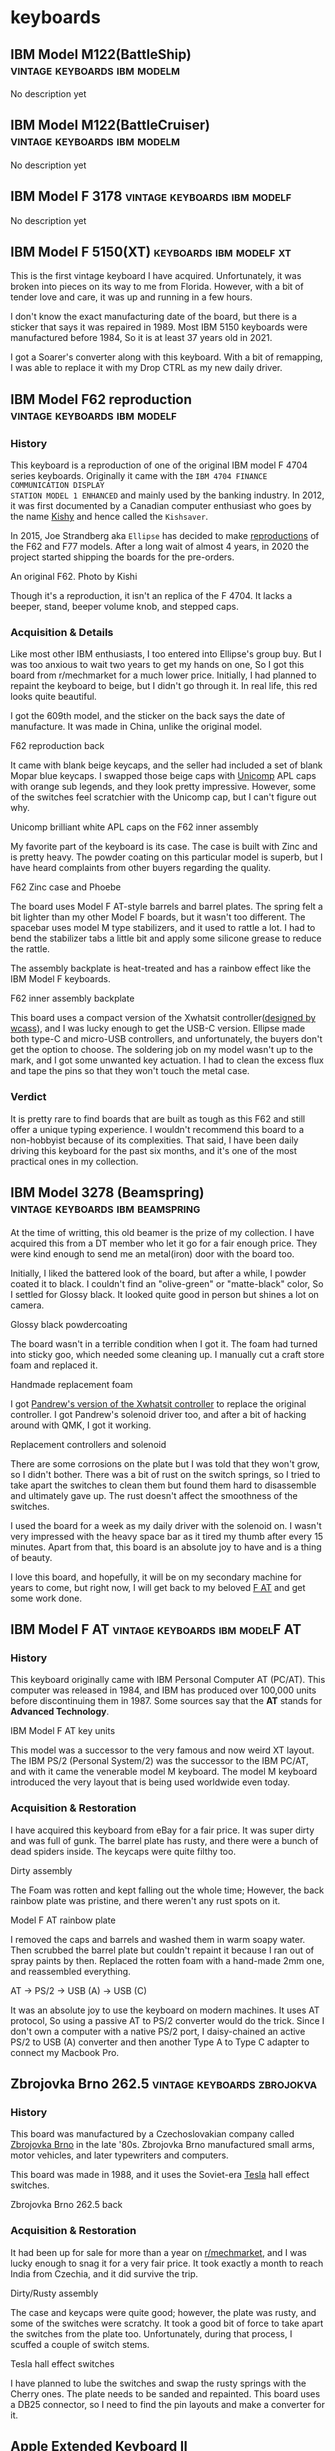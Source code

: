 #+hugo_base_dir: ../
#+hugo_section: keyboards


* keyboards
:PROPERTIES:
:CUSTOM_ID: keyboards
:END:
** IBM Model M122(BattleShip) :vintage:keyboards:ibm:modelm:
   :PROPERTIES:
   :EXPORT_FILE_NAME: ibm_model_m_122_battleship
   :EXPORT_DATE: 2021-08-16
   :EXPORT_HUGO_CUSTOM_FRONT_MATTER: :image /images/keyboards/ibm_model_m_122_battleship.jpg
   :EXPORT_HUGO_DRAFT: false
   :CUSTOM_ID: ibm-model-m122-battleship
   :END:

No description yet

** IBM Model M122(BattleCruiser) :vintage:keyboards:ibm:modelm:
   :PROPERTIES:
   :EXPORT_FILE_NAME: ibm_model_m_122_battlecruiser
   :EXPORT_DATE: 2021-08-17
   :EXPORT_HUGO_CUSTOM_FRONT_MATTER: :image /images/keyboards/ibm_model_m_122_battlecruiser.jpg
   :EXPORT_HUGO_DRAFT: true
   :CUSTOM_ID: ibm-model-m122-battlecruiser
   :END:

No description yet

** IBM Model F 3178 :vintage:keyboards:ibm:modelf:
   :PROPERTIES:
   :EXPORT_FILE_NAME: ibm_model_f_3178
   :EXPORT_DATE: 2021-11-20
   :EXPORT_HUGO_CUSTOM_FRONT_MATTER: :image /images/keyboards/ibm_model_f_3178.jpg
   :EXPORT_HUGO_DRAFT: false
   :CUSTOM_ID: ibm-model-f-3178
   :END:

No description yet

** IBM Model F 5150(XT) :keyboards:ibm:modelf:xt:
   :PROPERTIES:
   :EXPORT_FILE_NAME: ibm_model_f_5150_xt
   :EXPORT_DATE: 2021-11-22
   :EXPORT_HUGO_CUSTOM_FRONT_MATTER: :image /images/keyboards/ibm_model_f_xt.jpg
   :EXPORT_HUGO_DRAFT: false
   :CUSTOM_ID: ibm-model-f-5150-xt
   :END:

This is the first vintage keyboard I have acquired. Unfortunately, it was broken
into pieces on its way to me from Florida. However, with a bit of tender love and
care, it was up and running in a few hours.

I don't know the exact manufacturing date of the board, but there is a sticker
that says it was repaired in 1989. Most IBM 5150 keyboards were manufactured
before 1984, So it is at least 37 years old in 2021.

I got a Soarer's converter along with this keyboard. With a bit of remapping, I
was able to replace it with my Drop CTRL as my new daily driver.

** IBM Model F62 reproduction :vintage:keyboards:ibm:modelf:
   :PROPERTIES:
   :EXPORT_FILE_NAME: ibm_f62_reproduction
   :EXPORT_DATE: 2021-11-21
   :EXPORT_HUGO_CUSTOM_FRONT_MATTER: :image /images/keyboards/f62_reproduction.jpg
   :EXPORT_HUGO_DRAFT: false
   :CUSTOM_ID: ibm-model-f62-reproduction
   :END:

*** History
:PROPERTIES:
:CUSTOM_ID: history
:END:

This keyboard is a reproduction of one of the original IBM model F 4704 series
keyboards. Originally it came with the =IBM 4704 FINANCE COMMUNICATION DISPLAY
STATION MODEL 1 ENHANCED= and mainly used by the banking industry. In 2012, it
was first documented by a Canadian computer enthusiast who goes by the name
[[http://kishy.ca/][Kishy]] and hence called the =Kishsaver=.


In 2015, Joe Strandberg aka =Ellipse= has decided to make [[https://deskthority.net/viewtopic.php?t=11046][reproductions]] of the F62
and F77 models. After a long wait of almost 4 years, in 2020 the project started
shipping the boards for the pre-orders.

#+BEGIN_EXPORT HTML
  <div class="post-image">
    <img src="https://web.archive.org/web/20160404205603im_/http://kishy.ca/wp-content/uploads/2013/02/6019284_0005_unwrapped-plug.jpg" loading="lazy"/>
    <span class="img-description"> An original F62. Photo by Kishi </span>
  </div>
#+END_EXPORT

Though it's a reproduction, it isn't an replica of the F 4704. It lacks a beeper,
stand, beeper volume knob, and stepped caps.

*** Acquisition & Details
:PROPERTIES:
:CUSTOM_ID: acquisition-details
:END:

Like most other IBM enthusiasts, I too entered into Ellipse's group buy. But I
was too anxious to wait two years to get my hands on one, So I got this board
from r/mechmarket for a much lower price. Initially, I had planned to repaint
the keyboard to beige, but I didn't go through it. In real life, this red looks
quite beautiful.

I got the 609th model, and the sticker on the back says the date of manufacture.
It was made in China, unlike the original model.

#+BEGIN_EXPORT HTML
  <div class="post-image">
    <img src="/images/keyboards/f62_back.jpg" loading="lazy"/>
    <span class="img-description"> F62 reproduction back </span>
  </div>
#+END_EXPORT

It came with blank beige keycaps, and the seller had included a set of blank
Mopar blue keycaps. I swapped those beige caps with [[https://www.pckeyboard.com/][Unicomp]] APL caps with orange
sub legends, and they look pretty impressive. However, some of the switches feel
scratchier with the Unicomp cap, but I can't figure out why.

#+BEGIN_EXPORT HTML
  <div class="post-image">
    <img src="/images/keyboards/f62_assembly.jpg" loading="lazy"/>
    <span class="img-description"> Unicomp brilliant white APL caps on the F62 inner assembly </span>
  </div>
#+END_EXPORT

My favorite part of the keyboard is its case. The case is built with Zinc and is
pretty heavy. The powder coating on this particular model is superb, but I have
heard complaints from other buyers regarding the quality.

#+BEGIN_EXPORT HTML
  <div class="post-image">
    <img src="/images/keyboards/f62_zinc_case.jpg" loading="lazy"/>
    <span class="img-description"> F62 Zinc case and Phoebe </span>
  </div>
#+END_EXPORT

The board uses Model F AT-style barrels and barrel plates. The spring felt a bit
lighter than my other Model F boards, but it wasn't too different. The spacebar
uses model M type stabilizers, and it used to rattle a lot. I had to bend the
stabilizer tabs a little bit and apply some silicone grease to reduce the rattle.

The assembly backplate is heat-treated and has a rainbow effect like the IBM
Model F keyboards.

#+BEGIN_EXPORT HTML
  <div class="post-image">
    <img src="/images/keyboards/f62_back_assembly.jpg" loading="lazy"/>
    <span class="img-description"> F62 inner assembly backplate </span>
  </div>
#+END_EXPORT

This board uses a compact version of the Xwhatsit controller([[https://deskthority.net/viewtopic.php?f=7&t=13479][designed by wcass]]),
and I was lucky enough to get the USB-C version. Ellipse made both type-C and
micro-USB controllers, and unfortunately, the buyers don't get the option to
choose. The soldering job on my model wasn't up to the mark, and I got some
unwanted key actuation. I had to clean the excess flux and tape the pins so that
they won't touch the metal case.

*** Verdict
:PROPERTIES:
:CUSTOM_ID: verdict
:END:

It is pretty rare to find boards that are built as tough as this F62 and still
offer a unique typing experience. I wouldn't recommend this board to a
non-hobbyist because of its complexities. That said, I have been daily driving
this keyboard for the past six months, and it's one of the most practical ones
in my collection.

** IBM Model 3278 (Beamspring) :vintage:keyboards:ibm:beamspring:
   :PROPERTIES:
   :EXPORT_FILE_NAME: ibm_3278
   :EXPORT_DATE: 2021-11-23
   :EXPORT_HUGO_CUSTOM_FRONT_MATTER: :image /images/keyboards/ibm_3278_unrestored.jpg
   :EXPORT_HUGO_DRAFT: false
   :CUSTOM_ID: ibm-model-3278-beamspring
   :END:


At the time of writting, this old beamer is the prize of my collection. I have
acquired this from a DT member who let it go for a fair enough price. They were
kind enough to send me an metal(iron) door with the board too.

Initially, I liked the battered look of the board, but after a while, I powder
coated it to black. I couldn't find an "olive-green" or "matte-black" color,
So I settled for Glossy black. It looked quite good in person but shines a lot
on camera.

#+BEGIN_EXPORT HTML
  <div class="post-image">
    <img src="/images/keyboards/ibm_3278_powdercoated.jpg" />
    <span class="img-description"> Glossy black powdercoating </span>
  </div>
#+END_EXPORT

The board wasn't in a terrible condition when I got it. The foam had turned
into sticky goo, which needed some cleaning up. I manually cut a craft store
foam and replaced it.

#+BEGIN_EXPORT HTML
  <div class="post-image">
    <img src="/images/keyboards/ibm_3278_foam.jpg" />
    <span class="img-description"> Handmade replacement foam </span>
  </div>
#+END_EXPORT

I got [[https://github.com/purdeaandrei/CompactBeamSpring][Pandrew's version of the Xwhatsit controller]] to replace the original
controller. I got Pandrew's solenoid driver too, and after a bit of hacking
around with QMK, I got it working.

#+BEGIN_EXPORT HTML
  <div class="post-image">
    <img src="/images/keyboards/ibm_3278_no_case.jpg" />
    <span class="img-description"> Replacement controllers and solenoid </span>
  </div>
#+END_EXPORT

There are some corrosions on the plate but I was told that they won't grow, so
I didn't bother. There was a bit of rust on the switch springs, so I tried to
take apart the switches to clean them but found them hard to disassemble and
ultimately gave up. The rust doesn't affect the smoothness of the switches.

I used the board for a week as my daily driver with the solenoid on. I wasn't
very impressed with the heavy space bar as it tired my thumb after every 15
minutes. Apart from that, this board is an absolute joy to have and is
a thing of beauty.

I love this board, and hopefully, it will be on my secondary machine for years
to come, but right now, I will get back to my beloved [[/keyboards/ibm_model_f_at/][F AT]] and get some work
done.

** IBM Model F AT :vintage:keyboards:ibm:modelF:AT:
   :PROPERTIES:
   :EXPORT_FILE_NAME: ibm_model_f_at
   :EXPORT_DATE: 2021-12-11
   :EXPORT_HUGO_CUSTOM_FRONT_MATTER: :image /images/keyboards/ibm_model_f_at.jpg
   :EXPORT_HUGO_DRAFT: false
   :CUSTOM_ID: ibm-model-f-at
   :END:

*** History
:PROPERTIES:
:CUSTOM_ID: history
:END:
This keyboard originally came with IBM Personal Computer AT (PC/AT). This
computer was released in 1984, and IBM has produced over 100,000 units before
discontinuing them in 1987. Some sources say that the *AT* stands for *Advanced Technology*.

#+BEGIN_EXPORT HTML
  <div class="post-image">
    <img src="/images/keyboards/ibm_model_f_at_units.png" loading="lazy"/>
    <span class="img-description"> IBM Model F AT key units </span>
  </div>
#+END_EXPORT

This model was a successor to the very famous and now weird XT layout. The IBM PS/2 (Personal System/2) was the successor to the IBM PC/AT, and with it came the venerable model M keyboard. The model M keyboard introduced the very layout that is being used worldwide even today.

*** Acquisition & Restoration
:PROPERTIES:
:CUSTOM_ID: acquisition-restoration
:END:

I have acquired this keyboard from eBay for a fair price. It was super dirty and was full of gunk. The barrel plate has rusty, and there were a bunch of dead spiders inside. The keycaps were quite filthy too.

#+BEGIN_EXPORT HTML
  <div class="post-image">
    <img src="/images/keyboards/ibm_model_f_at_assembly_front.jpg" loading="lazy"/>
    <span class="img-description"> Dirty assembly </span>
  </div>
#+END_EXPORT

The Foam was rotten and kept falling out the whole time; However, the back rainbow plate was pristine, and there weren't any rust spots on it.

#+BEGIN_EXPORT HTML
  <div class="post-image">
    <img src="/images/keyboards/ibm_model_f_at_assembly_back.jpg" loading="lazy"/>
    <span class="img-description"> Model F AT rainbow plate </span>
  </div>
#+END_EXPORT

I removed the caps and barrels and washed them in warm soapy water. Then scrubbed the barrel plate but couldn't repaint it because I ran out of spray paints by then. Replaced the rotten foam with a hand-made 2mm one, and reassembled everything.


#+BEGIN_EXPORT HTML
  <div class="post-image">
    <img src="/images/keyboards/ibm_model_f_at_connector_chain.jpg" loading="lazy"/>
    <span class="img-description"> AT -> PS/2 -> USB (A) -> USB (C) </span>
  </div>
#+END_EXPORT

It was an absolute joy to use the keyboard on modern machines. It uses AT protocol, So using a passive AT to PS/2 converter would do the trick. Since I don't own a computer with a native PS/2 port, I daisy-chained an active PS/2 to USB (A) converter and then another Type A to Type C adapter to connect my Macbook Pro.

** Zbrojovka Brno 262.5 :vintage:keyboards:zbrojokva:
   :PROPERTIES:
   :EXPORT_FILE_NAME: zbrojovka_brno_262_5
   :EXPORT_DATE: 2022-02-17
   :EXPORT_HUGO_CUSTOM_FRONT_MATTER: :image /images/keyboards/zbrojovka_brno_262_5_front.jpg
   :EXPORT_HUGO_DRAFT: false
   :CUSTOM_ID: zbrojovka-brno-262-5
   :END:

*** History
:PROPERTIES:
:CUSTOM_ID: history
:END:


This board was manufactured by a Czechoslovakian company called [[http://www.zbrojovka-brno.cz/][Zbrojovka Brno]]
in the late '80s. Zbrojovka Brno manufactured small arms, motor vehicles, and
later typewriters and computers.

This board was made in 1988, and it uses the Soviet-era [[https://www.tesla.cz/en/][Tesla]] hall effect
switches.

#+BEGIN_EXPORT HTML
  <div class="post-image">
    <img src="/images/keyboards/zbrojovka_brno_262_5_back.jpg" loading="lazy"/>
    <span class="img-description"> Zbrojovka Brno 262.5 back </span>
  </div>
#+END_EXPORT

*** Acquisition & Restoration
:PROPERTIES:
:CUSTOM_ID: acquisition-restoration
:END:

It had been up for sale for more than a year on [[https://www.reddit.com/r/mechmarket/][r/mechmarket]], and I was lucky
enough to snag it for a very fair price.  It took exactly a month to reach
India from Czechia, and it did survive the trip.

#+BEGIN_EXPORT HTML
  <div class="post-image">
    <img src="/images/keyboards/zbrojovka_brno_262_5_no_case.jpg" loading="lazy"/>
    <span class="img-description"> Dirty/Rusty assembly </span>
  </div>
#+END_EXPORT

The case and keycaps were quite good; however, the plate was rusty, and some of
the switches were scratchy.  It took a good bit of force to take apart the
switches from the plate too. Unfortunately, during that process, I scuffed a
couple of switch stems.

#+BEGIN_EXPORT HTML
  <div class="post-image">
    <img src="/images/keyboards/zbrojovka_brno_262_5_switches1.jpg" loading="lazy"/>
    <span class="img-description"> Tesla hall effect switches </span>
  </div>
#+END_EXPORT

I have planned to lube the switches and swap the rusty springs with the Cherry
ones. The plate needs to be sanded and repainted. This board uses a DB25
connector, so I need to find the pin layouts and make a converter for it.

** Apple Extended Keyboard II :vintage:keyboards:apple:alps:
   :PROPERTIES:
   :EXPORT_FILE_NAME: apple_extended_keyboard_ii
   :EXPORT_DATE: 2022-03-15
   :EXPORT_HUGO_CUSTOM_FRONT_MATTER: :image /images/keyboards/apple_m3501/apple_m3501.jpg
   :EXPORT_HUGO_DRAFT: false
   :CUSTOM_ID: apple-extended-keyboard-ii
   :END:

*** History
:PROPERTIES:
:CUSTOM_ID: history
:END:

Apple manufactured this board in the late '80s and early 90s. This board was the
successor of the venerable Apple Extended Keyboard. These boards were included
with Apple professional desktops starting with the [[https://en.wikipedia.org/wiki/Macintosh_IIsi][Macintosh IIsi]].

These boards use either Alps or Mitsumi switches. The Mitsumi switches were only
used on boards made in Japan. M3501s are said to be the last
"Mechanical Keyboards" that apple has ever made.

#+BEGIN_EXPORT HTML
  <div class="post-image">
    <img src="/images/keyboards/apple_m3501/apple_m3501_back.jpg" loading="lazy"/>
    <span class="img-description"> Apple Extended Keyboard II back </span>
  </div>
#+END_EXPORT

*** Build and features
:PROPERTIES:
:CUSTOM_ID: build-and-features
:END:

I got this German layout M3501 from the Deskthority sale listing for a fair price.

It has thick PBT dye-sublimated keycaps with =Univers 57 Oblique= font, and It uses
the Alps dampened cream switches. However, the spacebar is made of ABS and hence
it's yellowed.

The case is also made of ABS, and it had been significantly yellowed when I
acquired it. The case design is wavy, and I found it quite ergonomic without the
feet extended.

#+BEGIN_EXPORT HTML
  <div class="post-image">
    <img src="/images/keyboards/apple_m3501/apple_m3501_side_profile.jpg" loading="lazy"/>
    <span class="img-description"> Apple m3501 side profile with feet extended </span>
  </div>
#+END_EXPORT

It features an Apple rainbow logo, and unlike the =AEK I=, the logo is at the top.

#+BEGIN_EXPORT HTML
  <div class="post-image">
    <img src="/images/keyboards/apple_m3501/apple_m3501_logo.jpg" loading="lazy"/>
    <span class="img-description"> Apple rainbow logo </span>
  </div>
#+END_EXPORT

The =Caps Lock= uses an Alps latching switch, which physically locks down when
activated.

The Apple M3501 features an innovative yet weird feet design. The feet consist
of a plastic plate instead of two separate ones. There is a scrollbar on the back
to extend and retract the feet.

#+BEGIN_EXPORT HTML
  <div class="post-image">
    <img src="/images/keyboards/apple_m3501/apple_m3501_feet.jpg" loading="lazy"/>
    <span class="img-description"> Apple M3501 Feet </span>
  </div>
#+END_EXPORT

This particular board has [[https://deskthority.net/wiki/Alps_SKCM_Cream_Damped][Alps SKCM Cream Dampened]] switches, which are the most
common switches found on AEK IIs. The switches are stacked vertically on the
function row, which is kind of unique to the AEK series boards.

#+BEGIN_EXPORT HTML
  <div class="post-image">
    <img src="/images/keyboards/apple_m3501/apple_m3501_no_case.jpg" loading="lazy"/>
    <span class="img-description"> Apple M3501 internals </span>
  </div>
#+END_EXPORT

*** Restoration
:PROPERTIES:
:CUSTOM_ID: restoration
:END:

To be honest, It didn't require a lot of restoring,  I have only =retrobrighted=
the case with =H2O2= and got rid of the excess yellowing. That said, I have plans
to =wax-boil= the switches and clean the keycaps too. This keyboard didn't come
with a cable either, I need to procure one.

** Monterey K104 :vintage:keyboards:monterey:alps:
   :PROPERTIES:
   :EXPORT_FILE_NAME: monterey_k104_alps_skcm
   :EXPORT_DATE: 2022-03-17
   :EXPORT_HUGO_CUSTOM_FRONT_MATTER: :image /images/keyboards/monterey_k104/monterey_k104.jpg
   :EXPORT_HUGO_DRAFT: false
   :CUSTOM_ID: monterey-k104
   :END:

*** History
:PROPERTIES:
:CUSTOM_ID: history
:END:

This keyboard was manufactured by [[http://www.monterey.com.tw/][Monterey]] in the '90s. This model came with
varieties of switches, including the Alps SKCM white and blue, SMK alps mounts,
and "alps.tw Type OA2". This particular board has Alps SKCM whites. This board
is a =Plantron= branded keyboard, and the sticker on the back says that Plantron
manufactured it. I couldn't find more details about this particular company. As
per another back sticker, this board was manufactured in April 1992.


#+BEGIN_EXPORT HTML
  <div class="post-image">
    <img src="/images/keyboards/monterey_k104/monterey_k104_back.jpg" loading="lazy"/>
    <span class="img-description"> Monterey K104 back </span>
  </div>
#+END_EXPORT

*** Build and Features
:PROPERTIES:
:CUSTOM_ID: build-and-features
:END:

The case is made of ABS, and the keycaps are lasered(likely) thin ABS caps.

#+BEGIN_EXPORT HTML
  <div class="post-image">
    <img src="/images/keyboards/monterey_k104/monterey_k104_no_case.jpg" loading="lazy"/>
    <span class="img-description"> Monterey K104 without case </span>
  </div>
#+END_EXPORT

There is a grill on the top case, and it's a distinguishable feature for Monterey
K104 series keyboards. On the back, 8 screws keep the chassis together, and it's
very straightforward to open it up. There is also a button to switch between AT,
XT, and ST protocols.

#+BEGIN_EXPORT HTML
  <div class="post-image">
    <img src="/images/keyboards/monterey_k104/monterey_k104_switch_protocol.jpg" loading="lazy"/>
    <span class="img-description"> Monterey K104 AT/XT/ST protocol switch </span>
  </div>
#+END_EXPORT

*** Restoration
:PROPERTIES:
:CUSTOM_ID: restoration
:END:

The case was quite yellowed when I got it. I washed the top case with soapy
water and then retrobrighted the case with H2O2. Surprisingly the keycaps aren't
yellowed as much. I have plans to waxboil the alps switches, but for now, they
seem fine.

** Televideo 990/995 DEC keyboard :vintage:keyboards:nmb:space_invader:
   :PROPERTIES:
   :EXPORT_FILE_NAME: televideo_99x_dec
   :EXPORT_DATE: 2022-03-18
   :EXPORT_HUGO_CUSTOM_FRONT_MATTER: :cover /images/keyboards/televideo_99x_dec/televideo_dec_thumbnail.jpg :image /images/keyboards/televideo_99x_dec/televideo_dec_thumbnail.jpg
   :EXPORT_HUGO_DRAFT: false
   :CUSTOM_ID: televideo-990-995-dec-keyboard
   :END:

*** History
:PROPERTIES:
:CUSTOM_ID: history
:END:

This keyboard was manufactured by [[https://www.nmbtc.com/][NMB]] in the early '90s for Televideo terminals.
This particular board was made for the Televideo 99X series of terminals. This
layout is known as DEC layout, named after [[https://deskthority.net/wiki/Digital_Equipment_Corporation][Digital Equipment Corporation]] and
uses a different protocol to communicate with the Terminals.

*** Acquisition
:PROPERTIES:
:CUSTOM_ID: acquisition
:END:

I was lucky enough to get into the [[https://deskthority.net/viewtopic.php?f=2&t=25763][largest vintage computer keyboard]] group-buy
in history. [[https://deskthority.net/memberlist.php?mode=viewprofile&u=21126][Inoznez]], used his parent's farm to store the boards and slowly
shipped them out all over the world.

Initially, I wasn't aware of this, but I got an entry when another buyer had to
drop out of the deal for some reason. I got 10 boards for myself and helped proxy
some more for the local keyboard enthusiasts.

#+BEGIN_EXPORT HTML
  <div class="post-image">
    <img src="/images/keyboards/televideo_99x_dec/nmb_keyboards.jpg" loading="lazy"/>
    <span class="img-description"> My NMB keyboard haul </span>
  </div>
#+END_EXPORT

There were many layouts, such as German, Swedish, Spanish, etc and I got one
from each. This board is the one with a Swedish layout.

#+BEGIN_EXPORT HTML
  <div class="post-image">
    <img src="/images/keyboards/televideo_99x_dec/televideo_99x_dec_with_box.jpg" loading="lazy"/>
    <span class="img-description">  </span>
  </div>
#+END_EXPORT

These boards are NOS(New Old Stock) which means they have never been used and
are from old production. I haven't removed the plastic cover from the coiled
cable yet. :)

#+BEGIN_EXPORT HTML
  <div class="post-image">
    <img src="/images/keyboards/televideo_99x_dec/televideo_99x_dec_plastic_cover.jpg" loading="lazy"/>
    <span class="img-description"> Televideo 99X DEC with plastic cover </span>
  </div>
#+END_EXPORT

*** Build and Features
:PROPERTIES:
:CUSTOM_ID: build-and-features
:END:

The case is made of ABS and will yellow over time; However, these boards are NOS,
and these haven't been yellowed yet.

#+BEGIN_EXPORT HTML
  <div class="post-image">
    <img src="/images/keyboards/televideo_99x_dec/televideo_99x_dec.jpg" loading="lazy"/>
    <span class="img-description"> Televideo 99X DEC keyboard </span>
  </div>
#+END_EXPORT

It uses 5th generation NMB Hi-Tek switches, colloquially known as space invader
switches 👾 . This board has two-eyed linear ones, and they feel pretty smooth
and have a thockier sound. Even though I usually don't like linear switches, It
is an absolute joy typing on them.

#+BEGIN_EXPORT HTML
  <div class="post-image">
    <img src="/images/keyboards/televideo_99x_dec/televideo_99x_dec_no_case.jpg" loading="lazy"/>
    <span class="img-description"> Televideo 99X DEC switches and keycaps </span>
  </div>
#+END_EXPORT

The keycaps are thick PBT keycaps with dye-sublimated legends. The keycaps have
their respective rows written on the internals.

#+BEGIN_EXPORT HTML
  <div class="post-image">
    <img src="/images/keyboards/televideo_99x_dec/televideo_99x_dec_keycaps.jpg" loading="lazy"/>
    <span class="img-description"> Televideo 99X DEC PBT keycaps </span>
  </div>
#+END_EXPORT

It has two screws and "8" clips on the back that keep the board together. I was
too afraid to break a clip, so I didn't open it. There wasn't any Televideo or
NMB branding anywhere on the case.

#+BEGIN_EXPORT HTML
  <div class="post-image">
    <img src="/images/keyboards/televideo_99x_dec/televideo_99x_dec_back.jpg" loading="lazy"/>
    <span class="img-description"> Televideo 99X DEC back (unbranded) </span>
  </div>
#+END_EXPORT

*** Restoration
:PROPERTIES:
:CUSTOM_ID: restoration
:END:

Since this is a NOS board, it didn't require any restoration. However, I need
make a converter for it. Thanks to the genious of [[https://github.com/purdeaandrei][Purdea Andrei]] , TMK now
[[https://github.com/tmk/tmk_keyboard/pull/711][supports]] the Televideo 990/995 space invader boards.

** Zbrojovka Brno 262.4 :vintage:keyboards:zbrojokva:
   :PROPERTIES:
   :EXPORT_FILE_NAME: zbrojovka_brno_262_4
   :EXPORT_DATE: 2022-03-28
   :EXPORT_HUGO_CUSTOM_FRONT_MATTER: :image /images/keyboards/zbrojovka_brno_262_4/zbrojovka_brno_262_4.jpg
   :EXPORT_HUGO_DRAFT: false
   :CUSTOM_ID: zbrojovka-brno-262-4
   :END:

This board was manufactured by a Czechoslovakian company called [[http://www.zbrojovka-brno.cz/][Zbrojovka Brno]]
in the late '80s. Zbrojovka Brno manufactured small arms, motor vehicles, and
later typewriters and computers.

I have documented another [[/keyboards/zbrojovka_brno_262_5/][Zbrojokva board,]] and it's very similar to that one.

#+BEGIN_EXPORT HTML
  <div class="post-image">
    <img src="/images/keyboards/zbrojovka_brno_262_4/zbrojovka_brno_262_4_back.jpg" loading="lazy"/>
    <span class="img-description"> Zbrojovka Brno 262.4 back </span>
  </div>
#+END_EXPORT

*** Acquisition
:PROPERTIES:
:CUSTOM_ID: acquisition
:END:

My good friend [[https://www.youtube.com/user/krikun998][krikun98]], helped me buy and ship a few Soviet-era boards along
with this one. This board is in NOS condition, So I didn't open it up to take
some pictures.

#+BEGIN_EXPORT HTML
  <div class="post-image">
    <img src="/images/keyboards/zbrojovka_brno_262_4/zbrojovka_brno_262_4_nos.jpg" loading="lazy"/>
    <span class="img-description"> NOS Zbrojokva Brno 262.4 </span>
  </div>
#+END_EXPORT

The switches and keycaps are in excellent condition. The board even came with
styrofoam, and I believe it is the original one. It doesn't need any
restoration; however, I need to make a converter for modern systems.

** NMB RT-8700 series keyboard :vintage:keyboards:nmb:space_invader:
   :PROPERTIES:
   :EXPORT_FILE_NAME: nmb_8700_series
   :EXPORT_DATE: 2022-03-28
   :EXPORT_HUGO_CUSTOM_FRONT_MATTER: :cover /images/keyboards/nmb_8700/nmb_8756cdn.jpg :image /images/keyboards/nmb_8700/nmb_8756cdn_cover.jpg
   :EXPORT_HUGO_DRAFT: false
   :CUSTOM_ID: nmb-rt-8700-series-keyboard
   :END:
*** History
:PROPERTIES:
:CUSTOM_ID: history
:END:

RT-8700 is a series of full-sized keyboards manufactured by NMB in the mid-’90s.
They came with the fifth generation Hi-Tek series 725 switches, which is the
last generation of its type.

Unlike the 4th generation boards, these have a smaller footprint and thinner
bezels. Here is the original Ad for these boards.

#+BEGIN_EXPORT HTML
  <div class="post-image">
    <img src="/images/keyboards/nmb_8700/nmb_rt_8700_ad_01.png" loading="lazy"/>
  </div>
#+END_EXPORT
#+BEGIN_EXPORT HTML
  <div class="post-image">
    <img src="/images/keyboards/nmb_8700/nmb_rt_8700_ad_02.png" loading="lazy"/>
    <span class="img-description"> NMB RT-8700 series keyboard Ad
    <a target="_blank" href="https://sites.google.com/view/vintkeys-wiki/NMB/Fifth_Generation">source VintKeys</a>
    </span>
  </div>
#+END_EXPORT

NMB used to market them as the “Right Touch” keyboard, and these were the
alternatives of the venerable IBM Model M and Northgate Omnikey 101s, among
others.

#+BEGIN_EXPORT HTML
  <div class="post-image">
    <img src="/images/keyboards/nmb_8700/nmb_8756cdn_back.jpg" loading="lazy"/>
    <span class="img-description"> NOS NMB 8700 series keyboard </span>
  </div>
#+END_EXPORT

*** Acquisition
:PROPERTIES:
:CUSTOM_ID: acquisition
:END:

I was lucky enough to get into the [[https://deskthority.net/viewtopic.php?f=2&t=25763][largest vintage computer keyboard]] group-buy
in history. [[https://deskthority.net/memberlist.php?mode=viewprofile&u=21126][Inoznez]] used his parent's farm to store the boards and slowly
shipped them out all over the world.

Initially, I wasn't aware of this, but I got an entry when another buyer had to
drop out of the deal for some reason. I got '10' boards for myself and helped
proxy some more for the local keyboard enthusiasts.

#+BEGIN_EXPORT HTML
  <div class="post-image">
    <img src="/images/keyboards/televideo_99x_dec/nmb_keyboards.jpg" loading="lazy"/>
    <span class="img-description"> My NMB keyboard haul </span>
  </div>
#+END_EXPORT

There were many layouts, such as German, Swedish, Norwegian, etc and I got one
from each. This board is the one with a Danish layout.

*** Build and Features
:PROPERTIES:
:CUSTOM_ID: build-and-features
:END:

The case is probably made of thin ABS and it's very poorly made. The whole thing
creaks a lot, even with a minor flex. The keycaps however, are made of thick PBT
with dye sublimated legends.

This particular model has clicky Hi-Tek series 725 switches(black). These
switches are colloquially known as =space invader= switches due to their
resemblance with the 8-bit space invader arcade game characters.

#+BEGIN_EXPORT HTML
  <div class="post-image">
    <img src="/images/keyboards/nmb_8700/nmb_8756cdn_cover.jpg" loading="lazy"/>
    <span class="img-description"> Hi-Tek series 725 switches </span>
  </div>
#+END_EXPORT

The switches feel a bit stiffer and aren’t as smooth as the white space invader
switches I got a few weeks back.

I got 6 of these boards, and I have planned to harvest the switches and caps from
one keyboard and build a custom 60% board using the PCB and Plates from the
latest group buy.

*** Restoration
:PROPERTIES:
:CUSTOM_ID: restoration
:END:

These boards didn't need any restoration, because they are practically new. I
got an active PS/2 port to USB converter, and it worked with my computer.

** Apple M0110 keyboard :vintage:keyboards:apple:alps:skcc:
   :PROPERTIES:
   :EXPORT_FILE_NAME: apple_m0110
   :EXPORT_DATE: 2022-04-12
   :EXPORT_HUGO_CUSTOM_FRONT_MATTER: :image /images/keyboards/apple_m0110/apple_m0110_1.jpg
   :EXPORT_HUGO_DRAFT: false
   :CUSTOM_ID: apple-m0110-keyboard
   :END:

   No descriptions yet

** Northgate Omnikey Ultra :vintage:keyboards:northgate:omnikey:alps:
   :PROPERTIES:
   :EXPORT_FILE_NAME: northgate_omnikey_ultra
   :EXPORT_DATE: 2022-04-14
   :EXPORT_HUGO_CUSTOM_FRONT_MATTER: :image /images/keyboards/northgate_omnikey_ultra/northgate_omnikey_ultra.jpg
   :EXPORT_HUGO_DRAFT: false
   :CUSTOM_ID: northgate-omnikey-ultra
   :END:

*** History
:PROPERTIES:
:CUSTOM_ID: history
:END:

Northgate Computer Systems was founded in 1987, and they used to sell
personal computers. They sold their products through direct marketing.
However, their Omnikey keyboards were sold through dealers. Before the
introduction of Omnikey series keyboards, Northgate badged keyboards from
several companies such as Focus and Monterey, and some of the initial
Omnikey models are said to be manufactured by Focus.

The first generation of Omnikey models was sold in the late ’88s, and the
Omnikey Ultra series was manufactured in the mid-’90s. Here are some
advertisements for Omnikey Ultra boards.

#+BEGIN_EXPORT HTML
  <div class="post-image">
    <img src="/images/keyboards/northgate_omnikey_ultra/northgate_omnikey_launch_ad.png" loading="lazy"/>
    <span class="img-description"> Northgate Omnikey Ultra Launch Ad - PC Magazine 1990 </span>
  </div>
#+END_EXPORT

These Omnikey keyboards were widely praised for their reliability and key
feel. After they ceased their computer production, they kept on marketing
and selling their keyboard until Avant took over. Many users preferred
using the Omnikey keyboard instead of the original boards that came with
their computer. These boards were compatible with both IBM and Apple
computers.

#+BEGIN_EXPORT HTML
  <div class="post-image">
    <img src="/images/keyboards/northgate_omnikey_ultra/northgate_omnikey_ultra_ad.jpg" loading="lazy"/>
    <span class="img-description"> Northgate Omnikey Ultra Ad - PC Magazine 1990 (Please don't abandon your keyboards)</span>
  </div>
#+END_EXPORT

*** Build & Features
:PROPERTIES:
:CUSTOM_ID: build-features
:END:

This keyboard uses a hard plastic top, and that’s all the plastic you get
on the board(except the switches and caps). It uses a steel switch-plate
and a steel back-plate. It weighs around 2.3 kg, which isn’t surprising
given so much of metal it has. This board is built like a tank and is one
of the toughest Alps boards I own.

#+BEGIN_EXPORT HTML
  <div class="post-image">
    <img src="/images/keyboards/northgate_omnikey_ultra/northgate_omnikey_no_case.jpg" loading="lazy"/>
    <span class="img-description"> Northgate Omnikey Ultra without case</span>
  </div>
#+END_EXPORT

Opening this board is very straightforward; It has 6 screws in the back
and 4 more on the switch plate. The back panel is quite heavy and weighs
around 800 grams. On the back, there are multiple stickers, One with FCC
id, one with the serial number, and there is another sticker with some
numbers I couldn’t make any sense of. The feet are rubber coated for
better friction, and there are two sturdy rubber pads on the bottom.

#+BEGIN_EXPORT HTML
  <div class="post-image">
    <img src="/images/keyboards/northgate_omnikey_ultra/northgate_omnikey_back.jpg" loading="lazy"/>
    <span class="img-description"> Northgate Omnikey Ultra back side</span>
  </div>
#+END_EXPORT

Like most Omnikeys, this board came with Alps complicated pine white
switches (Alps SKCL whites). The caps are Doubleshot ABS ones, and some of
the modifier switches have different colors. It features a BAE (Big Ass
Enter), left side Function row, and a navigation cluster with cross-arrow
keys. The alphas + modifier layout is very similar to the Monterey layout
with a Big ass enter and a full-sized backspace.

#+BEGIN_EXPORT HTML
  <div class="post-image">
    <img src="/images/keyboards/northgate_omnikey_ultra/northgate_omnikey_switches.jpg" loading="lazy"/>
    <span class="img-description"> Northgate Omnikey Ultra switches</span>
  </div>
#+END_EXPORT

The PCB is connected to the controller via a white ribbon cable. This PCB
supports N-key rollover and various layouts including but not limited to
Dvorak, Amiga, and Qwerty. The controller also features a set of
DIP(Dual-in-line package) switches, which can be configured to set
layouts, swap modifier keys, and change protocols.

#+BEGIN_EXPORT HTML
  <div class="post-image">
    <img src="/images/keyboards/northgate_omnikey_ultra/northgate_omnikey_pcb.jpg" loading="lazy"/>
    <span class="img-description"> Northgate Omnikey Ultra PCB</span>
  </div>
#+END_EXPORT

***
Restoration
:PROPERTIES:
:CUSTOM_ID: restoration01
:END:

The keyboard wasn’t in a good state when I acquired it. It needed some cleaning and some retr0briting to bring it back to its original condition. I have greased the stabilizers with di-electric grease to reduce the rattle; However, the switches could use some cleaning. This keyboard is by far the most practical vintage keyboard I have ever owned, and I intend to keep using it in the coming years.

** Data General/Acer 6312-k :vintage:keyboards:acer:data_general:membrane:
   :PROPERTIES:
   :EXPORT_FILE_NAME: data_general_6312_k
   :EXPORT_DATE: 2022-04-23
   :EXPORT_HUGO_CUSTOM_FRONT_MATTER: :image /images/keyboards/data_general_6312_k/data_general_6312_k.jpg
   :EXPORT_HUGO_DRAFT: false
   :CUSTOM_ID: data-general-acer-6312-k
   :END:

*** History
:PROPERTIES:
:CUSTOM_ID: history
:END:

This keyboard was made by Acer and it uses Acer’s patented
switch-over-membrane design. Acer had produced various models in this
series, and this particular model is for Data general.

#+BEGIN_EXPORT HTML
  <div class="post-image">
    <img src="/images/keyboards/data_general_6312_k/data_general_6312_k_back.jpg" loading="lazy"/>
    <span class="img-description"> Acer 6312-k back PCB</span>
  </div>
#+END_EXPORT

*** Build and Features
:PROPERTIES:
:CUSTOM_ID: build-and-features
:END:

I have acquired this New old stock keyboard from eBay for a very
reasonable price. The keyboard isn’t too heavy despite its large footprint.
However, the board is built very well and doesn’t creak, unlike other
cheap boards.

#+BEGIN_EXPORT HTML
  <div class="post-image">
    <img src="/images/keyboards/data_general_6312_k/data_general_6312_k_no_case.jpg" loading="lazy"/>
    <span class="img-description"> Acer 6312-k without top case </span>
  </div>
#+END_EXPORT

I am not sure what the keycaps are made of, probably PBT, but the legends
are sharp and beautiful. These legends are created using an unidentified
method, which was previously misidentified as being dye sublimated. The
keycaps are alps compatible and have a chalky matte finish. This
particular board has a Spanish layout.

The switches feel very crispy and nice to type on. They don’t sound too
loud unlike blue and white alps, rather a bit muted.

The keyboard membrane is supported by a thick steel plate screwed to the
switch plate.

#+BEGIN_EXPORT HTML
  <div class="post-image">
    <img src="/images/keyboards/data_general_6312_k/data_general_6312_k_back_plate.jpg" loading="lazy"/>
    <span class="img-description"> Acer 6312-k back plate </span>
  </div>
#+END_EXPORT

The switches are contact based, and they sit on a membrane. Upon pressing
the switch, the hammer contacts the membrane, and it actuates.

#+BEGIN_EXPORT HTML
  <div class="post-image">
    <img src="/images/keyboards/data_general_6312_k/data_general_6312_k_membrane.jpg" loading="lazy"/>
    <span class="img-description"> Acer 6312-k membrane </span>
  </div>
#+END_EXPORT

Upon removing the membrane, we could see the switches fitted to the switch plate.

#+BEGIN_EXPORT HTML
  <div class="post-image">
    <img src="/images/keyboards/data_general_6312_k/data_general_6312_k_switch_plate.jpg" loading="lazy"/>
    <span class="img-description"> Acer 6312-k membrane </span>
  </div>
#+END_EXPORT

*** Verdict
:PROPERTIES:
:CUSTOM_ID: verdict
:END:

At the time of writing, this board is one the favourites in my collection.
I love the switch-travel, the case acoustics, quality keycaps and
those huge bezels.

** Leading Edge DC-2014 :vintage:keyboards:leading_edge:alps:
   :PROPERTIES:
   :EXPORT_FILE_NAME: leading_edge_dc_2014
   :EXPORT_DATE: 2022-07-23
   :EXPORT_HUGO_CUSTOM_FRONT_MATTER: :image /images/keyboards/leading_edge_dc_2014/leading_edge_dc_2014.jpg
   :EXPORT_HUGO_DRAFT: false
   :CUSTOM_ID: leading-edge-dc-2014
   :END:

*** History
:PROPERTIES:
:CUSTOM_ID: history
:END:

Leading Edge DC-2014 keyboard originally came with Leading Edge's Model D
computer in the 80s.The computer was manufactured by Daewood, and hence the
keyboard is believed to be manufactured by them. Model D computer was an IBM XT
clone, and was the most successful product of the company.

#+BEGIN_EXPORT HTML
  <div class="post-image">
    <img src="/images/keyboards/leading_edge_dc_2014/leading_edge_dc_2014_daewood_branded_pcb.jpg" loading="lazy"/>
    <span class="img-description"> Leading Edge DC-2014 Daewood branded PCB </span>
  </div>
#+END_EXPORT

*** Build and Features
:PROPERTIES:
:CUSTOM_ID: build-and-features
:END:

This one of the better deals I have ever gotten on eBay, The seller was trying
to sell a bunch of vintage keyboards, and they let it go for $100. The keyboard
case is made of sturdy and thick ABS plastic, which was very yellowed when I got
it. It has a pair of spring-loaded feet on the back, which looks a bit
unconventional in comparison to other vintage keyboards.

#+BEGIN_EXPORT HTML
  <div class="post-image">
    <img src="/images/keyboards/leading_edge_dc_2014/leading_edge_dc_2014_feet.jpg" loading="lazy"/>
    <span class="img-description"> Leading Edge DC-2014 feet </span>
  </div>
#+END_EXPORT

The iconic Leading Edge triangle logo is a sticker on the case.I was careful not
to damage it while scrubbing the case to clean. The top case also has a groove,
I assume it is for keeping pens and pencils.

#+BEGIN_EXPORT HTML
  <div class="post-image">
    <img src="/images/keyboards/leading_edge_dc_2014/leading_edge_dc_2014_top_case.jpg" loading="lazy"/>
    <span class="img-description"> Leading Edge DC-2014 top case </span>
  </div>
#+END_EXPORT

The back of the case has 4 rubber pads (feet) for protection. I might have
melted them while retrobrighting with H2O2, I can't say for sure. There is a
sticker with a model number and serial number on the back.

#+BEGIN_EXPORT HTML
  <div class="post-image">
    <img src="/images/keyboards/leading_edge_dc_2014/leading_edge_dc_2014_back.jpg" loading="lazy"/>
    <span class="img-description"> Leading Edge DC-2014 back </span>
  </div>
#+END_EXPORT

Opening up the keyboard is easy enough, with 6 screws holding the two pieces
together. The internal assembly is screwed together with the top case with
another 4 sets of screws.

#+BEGIN_EXPORT HTML
  <div class="post-image">
    <img src="/images/keyboards/leading_edge_dc_2014/leading_edge_dc_2014_internal_assembly.jpg" loading="lazy"/>
    <span class="img-description"> Leading Edge DC-2014 internal assembly </span>
  </div>
#+END_EXPORT

The internal assembly consists of a steel plate and a PCB and of course the
switches. The board comes with the venerable *SKCM Blue Alps* switches. They seem
to be in a good condition, so I probably won't wax-boil them.

The layout is based on the IBM Model F XT layout with some minor changes.

*** Conversion
:PROPERTIES:
:CUSTOM_ID: conversion
:END:

The keyboard uses XT protocol to communicate, So I have planned to make a
converter for it. I haven't decided whether to make an internal converter or a
box, I will edit this section once I get my pro-micro shipments from China.

I have got a bunch of Type-C pro-micros from China.

#+BEGIN_EXPORT HTML
  <div class="post-image">
    <img src="/images/keyboards/leading_edge_dc_2014/leading_edge_dc_2014_internal_xt_headers.jpg" loading="lazy"/>
    <span class="img-description"> Leading Edge DC-2014 XT headers </span>
  </div>
#+END_EXPORT

*** Verdict
:PROPERTIES:
:CUSTOM_ID: verdict
:END:

This is an exceptional keyboard with amazing switches and it sounds amazing. The
XT layout is my favorite layout and by far this is one of the favorite keyboard
in my collection.

** CherryB Freyr :custom:keyboards:mx:
   :PROPERTIES:
   :EXPORT_FILE_NAME: cherryb_freyr
   :EXPORT_DATE: 2022-09-17
   :EXPORT_HUGO_CUSTOM_FRONT_MATTER: :image /images/keyboards/cherryb_freyr/freyr_gmk_serika_03.jpg
   :EXPORT_HUGO_DRAFT: false
   :CUSTOM_ID: cherryb-freyr
   :END:
   
*** Configuration
:PROPERTIES:
:CUSTOM_ID: configuration
:END:

    -   Design by CherryB
    -   Black aluminium case
    -   CherryB PCB and aluminium plate
    -   Durock v2 stabilizers
    -   Cherry MX clone JWICK all blacks, lubed with krytox 205g0
    -   GMK Space Cadet II

#+BEGIN_EXPORT html
<div class="post-image">
  <img src="/images/keyboards/cherryb_freyr/freyr_back.jpg" loading="lazy"/>
  <span class="img-description"> Freyr weight </span>
</div>
#+END_EXPORT

#+BEGIN_EXPORT html
<div class="post-image">
  <img src="/images/keyboards/cherryb_freyr/freyr_gmk_serika_01.jpg" loading="lazy"/>
  <span class="img-description"> Freyr with GMK Serika R2 </span>
</div>
#+END_EXPORT

#+BEGIN_EXPORT html
<div class="post-image">
  <img src="/images/keyboards/cherryb_freyr/freyr_gmk_serika_02.jpg" loading="lazy"/>
  <span class="img-description"> </span>
</div>
#+END_EXPORT

#+BEGIN_EXPORT html
<div class="post-image">
  <img src="/images/keyboards/cherryb_freyr/freyr_gmk_space_cadet.jpg" loading="lazy"/>
  <span class="img-description"> Freyr with GMK Space Cadet II </span>
</div>
#+END_EXPORT

#+BEGIN_EXPORT html
<div class="post-image">
  <img src="/images/keyboards/cherryb_freyr/freyr_gmk_space_cadet_02.jpg" loading="lazy"/>
</div>
#+END_EXPORT

** Rama U-80A seq2 :custom:keyboards:mx:
   :PROPERTIES:
   :EXPORT_FILE_NAME: rama_u80a_seq2
   :EXPORT_DATE: 2022-09-18
   :EXPORT_HUGO_CUSTOM_FRONT_MATTER: :image /images/keyboards/rama_u80a/u80a_mt3_elvish_01.jpg
   :EXPORT_HUGO_DRAFT: false
   :CUSTOM_ID: rama-u-80a-seq2
   :END:
   
#+begin_quote
I don't own this keyboard anymore.
#+end_quote

*** Configuration
:PROPERTIES:
:CUSTOM_ID: configuration
:END:

    -   Design by Rama
    -   Soya(Beige-ish) aluminium case
    -   Wilba U-80A hotswappable PCB
    -   C3 Equalz stabilizers
    -   Cherry MX clone Gazzew Boba U4t 62g (Unlubed)
    -   MT3 Elvish base keycaps

#+BEGIN_EXPORT html
<div class="post-image">
  <img src="/images/keyboards/rama_u80a/u80a_mt3_godspeed_01.jpg" loading="lazy"/>
  <span class="img-description"> U-80a with MT3 GodSpeed set</span>
</div>
#+END_EXPORT

** IBM Pingmaster :ibm:alps:vintage:keyboards:
   :PROPERTIES:
   :EXPORT_FILE_NAME: ibm_pingmaster_chinese
   :EXPORT_DATE: 2022-12-07
   :EXPORT_HUGO_CUSTOM_FRONT_MATTER: :image /images/keyboards/ibm_pingmaster/ibm_pingmaster_cover.jpg
   :EXPORT_HUGO_DRAFT: false
   :CUSTOM_ID: ibm-pingmaster
   :END:
*** History
:PROPERTIES:
:CUSTOM_ID: history
:END:

IBM 4704 administrative keyboard a.k.a the Pingmaster is one of the most
iconic vintage keyboards out there. After chasing it for over a year, I
finally managed to acquire one.

#+begin_export html
<div class="post-image">
  <img src="/images/keyboards/ibm_pingmaster/ibm_pingmaster_numpad.jpg" loading="lazy"/>
  <span class="img-description"> IBM Pingmaster numpad </span>
</div>
#+end_export

The earliest appearance of the board was around 1983. In western markets,
the IBM 4704 terminal came bundled with a 107-key Capacitive buckling
spring keyboard. In Asian markets, it used to be sold with an Alps
corporation-made keyboard with Chinese or Japanese legends. This model is
a Chinese variant, and it was primarily sold in the Chinese market.

This board got attention among the vintage community when one person
started selling a bunch of these NOS boards for cheap. They first sold
the Japanese ones and then the Chinese. I believe this board came from
that stock.

#+begin_export html
<div class="post-image">
  <img src="/images/keyboards/ibm_pingmaster/ibm_pingmaster_back.jpg" loading="lazy"/>
  <span class="img-description"> IBM Pingmaster back </span>
</div>
#+end_export

*** Build and features
:PROPERTIES:
:CUSTOM_ID: build-and-features
:END:

The keyboard body is made of Plastic with a really nice grainy texture.
It has thick Doubleshot ABS keycaps and a bunch of relegendables.

This keyboard has Alps SKCC green switches. These switches are infamous
for being quite pingy, & hence the name “Pingmaster”. Alps SKCC green has
the lowest weight among other SKCC switches, around 60 grams of force.

#+begin_export html
<div class="post-image">
  <img src="/images/keyboards/ibm_pingmaster/ibm_pingmaster_switches.jpg" loading="lazy"/>
  <span class="img-description"> IBM Pingmaster switches </span>
</div>
#+end_export

The board has exactly 33 relegendable keycaps, and the Numpad is in the
middle section instead of being on the right. However, I switched that to
have a more modern look.

#+begin_export html
<div class="post-image">
  <img src="/images/keyboards/ibm_pingmaster/ibm_pingmaster_numpad_modern.jpg" loading="lazy"/>
  <span class="img-description"> Pingmaster updated layout </span>
</div>
#+end_export

The whole board has only one wire stabilizer, You guessed it right, it is
the Spacebar. Other larger caps such as =Shift= and bottom =Enter= have
stabilizer inserts instead of a wire stabilizer.

#+begin_export html
<div class="post-image">
  <img src="/images/keyboards/ibm_pingmaster/ibm_pingmaster_stabilizers.jpg" loading="lazy"/>
  <span class="img-description"> SpaceBar stabilizer </span>
</div>
#+end_export

The back of the PCB was covered by a layer of unknown material probably
aluminum, I couldn’t say for sure.

#+begin_export html
<div class="post-image">
  <img src="/images/keyboards/ibm_pingmaster/ibm_pingmaster_pcb_back.jpg" loading="lazy"/>
  <span class="img-description"> Backside of the PCB </span>
</div>
#+end_export

This board comes with a beeper/speaker that beeps every time a switch is
actuated, I find it immensely interesting and funny. I doubt whether my
co-workers would appreciate such a feature. The speaker is mounted on a
speaker grill on the bottom case.

#+begin_export html
<div class="post-image">
  <img src="/images/keyboards/ibm_pingmaster/ibm_pingmaster_beeper.jpg" loading="lazy"/>
  <span class="img-description"> IBM Pingmaster Beeper </span>
</div>
#+end_export

Another interesting feature is that the board has a scroll wheel to
adjust the volume, and it gets quite loud when turned up 100%. The
speaker produces a white static noise that is barely noticeable.

*** Conversion
:PROPERTIES:
:CUSTOM_ID: conversion
:END:

Luckily the previous owner of the board included a [[https://geekhack.org/index.php?topic=72052.0][Hasu]] converter with
the package. However, they forgot to declare it in the customs invoice
while shipping, and that led to a 30 days customs holdup and 50$ fine.

#+begin_export html
<div class="post-image">
  <img src="/images/keyboards/ibm_pingmaster/ibm_pingmaster_hasu_converter.jpg" loading="lazy"/>
  <span class="img-description"> IBM Pingmaster Hasu converter </span>
</div>
#+end_export

The converter was already flashed and worked when I plugged it in. I used
TMK(Written by Hasu) to reprogram it to a more personally layout. Here
are the [[https://github.com/tmk/tmk_keyboard/tree/master/converter/ibm4704_usb][instructions]] I followed to reprogram it.

#+begin_export html
<div class="post-image">
  <img src="/images/keyboards/ibm_pingmaster/ibm_pingmaster_layout_layer01.png" loading="lazy"/>
</div>
#+end_export

#+begin_export html
<div class="post-image">
  <img src="/images/keyboards/ibm_pingmaster/ibm_pingmaster_layout_layer02.png" loading="lazy"/>
  <span class="img-description"> IBM Pingmaster Layouts </span>
</div>
#+end_export

*** Epilogue
:PROPERTIES:
:CUSTOM_ID: epilogue
:END:

This is one of my toughest acquisitions so far, and I couldn’t be happier.
The keyboard delivers and is one of the finest boards I have in my
collection.

** KFE CE :custom:keyboards:alps:
   :PROPERTIES:
   :EXPORT_FILE_NAME: kfe_ce
   :EXPORT_DATE: 2023-01-10
   :EXPORT_HUGO_CUSTOM_FRONT_MATTER: :image /images/keyboards/kfe_ce/kfe_ce_oranges_04.jpg
   :EXPORT_HUGO_DRAFT: false
   :CUSTOM_ID: kfe_ce
   :END:
   
*** Configuration
:PROPERTIES:
:CUSTOM_ID: configuration
:END:

    -   Design by Bisoromi(Inspired from OTD Koala, designed by Korellas)
    -   Royal purple aluminium case
    -   H88c PCB and Jane v2 alps aluminium plate
    -   C3 Stabilizers
    -   Alps SKCM Orange
    -   DCS 9009 Alps keycaps
    -   Top mount configuration

#+BEGIN_EXPORT html
<div class="post-image">
  <img src="/images/keyboards/kfe_ce/kfe_ce_oranges_01.jpg" loading="lazy"/>
  <span class="img-description"> Alps SKCM Orange </span>
</div>
#+END_EXPORT

#+BEGIN_EXPORT html
<div class="post-image">
  <img src="/images/keyboards/kfe_ce/kfe_ce_oranges_02.jpg" loading="lazy"/>
  <span class="img-description"> </span>
</div>
#+END_EXPORT

#+BEGIN_EXPORT html
<div class="post-image">
  <img src="/images/keyboards/kfe_ce/kfe_ce_oranges_03.jpg" loading="lazy"/>
  <span class="img-description"> </span>
</div>
#+END_EXPORT

#+BEGIN_EXPORT html
<div class="post-image">
  <img src="/images/keyboards/kfe_ce/kfe_ce_oranges_05.jpg" loading="lazy"/>
  <span class="img-description"> </span>
</div>
#+END_EXPORT

#+BEGIN_EXPORT html
<div class="post-image">
  <img src="/images/keyboards/kfe_ce/kfe_ce_oranges_06.jpg" loading="lazy"/>
  <span class="img-description"> </span>
</div>
#+END_EXPORT

#+BEGIN_EXPORT html
<div class="post-image">
  <img src="/images/keyboards/kfe_ce/kfe_ce_back_07.jpg" loading="lazy"/>
  <span class="img-description"> KFE CE with external brass weights </span>
</div>
#+END_EXPORT

#+BEGIN_EXPORT html
<div class="post-image">
  <img src="/images/keyboards/kfe_ce/kfe_ce_back_08.jpg" loading="lazy"/>
  <span class="img-description"> KFE CE with external aluminium weights </span>
</div>
#+END_EXPORT

** F1-8X 722 :custom:keyboards:mx:
   :PROPERTIES:
   :EXPORT_FILE_NAME: f18x_722
   :EXPORT_DATE: 2023-01-16
   :EXPORT_HUGO_CUSTOM_FRONT_MATTER: :image /images/keyboards/f18x_722/f18x_722_01.jpg
   :EXPORT_HUGO_DRAFT: false
   :CUSTOM_ID: f18x_722
   :END:
*** Configuration
:PROPERTIES:
:CUSTOM_ID: configuration
:END:

    -   Design by Geon, from [[https://geon.works][geon.works]]
    -   Raw machined aluminium case
    -   MW8X hotswap PCB by Maelk
    -   1.0 aluminium standard leaf spring V4 plate by Geon
    -   C3 Stabilizers
    -   Cherry MX Black switches (Hyperglides)
    -   CRP APL 2.2 keycaps
    -   O-ring/Gasket mount
      
#+BEGIN_EXPORT html
<div class="post-image">
  <img src="/images/keyboards/f18x_722/f18x_722_cat_face.jpg" loading="lazy"/>
  <span class="img-description"> The catto </span>
</div>
#+END_EXPORT


#+BEGIN_EXPORT html
<div class="post-image">
  <img src="/images/keyboards/f18x_722/f18x_722_solarized.jpg" loading="lazy"/>
  <span class="img-description"> F1 722 with DCS Solarized</span>
</div>
#+END_EXPORT


#+BEGIN_EXPORT html
<div class="post-image">
  <img src="/images/keyboards/f18x_722/f18x_722_06.jpg" loading="lazy"/>
  <span class="img-description"> </span>
</div>
#+END_EXPORT


#+BEGIN_EXPORT html
<div class="post-image">
  <img src="/images/keyboards/f18x_722/f18x_722_wall.jpg" loading="lazy"/>
  <span class="img-description"> The wall </span>
</div>
#+END_EXPORT

#+BEGIN_EXPORT html
<div class="post-image">
  <img src="/images/keyboards/f18x_722/f18x_722_03.jpg" loading="lazy"/>
  <span class="img-description"> Plate and the switches </span>
</div>
#+END_EXPORT

#+BEGIN_EXPORT html
<div class="post-image">
  <img src="/images/keyboards/f18x_722/f18x_722_02.jpg" loading="lazy"/>
  <span class="img-description"> Glory shots </span>
</div>
#+END_EXPORT

#+BEGIN_EXPORT html
<div class="post-image">
  <img src="/images/keyboards/f18x_722/f18x_722_cat_butt.jpg" loading="lazy"/>
  <span class="img-description"> Cat butt pics </span>
</div>
#+END_EXPORT


#+BEGIN_EXPORT html
<div class="post-image">
  <img src="/images/keyboards/f18x_722/f18x_722_04.jpg" loading="lazy"/>
  <span class="img-description"> tilt </span>
</div>
#+END_EXPORT

#+BEGIN_EXPORT html
<div class="post-image">
  <img src="/images/keyboards/f18x_722/f18x_722_05.jpg" loading="lazy"/>
  <span class="img-description"> </span>
</div>
#+END_EXPORT


#+BEGIN_EXPORT html
<div class="post-image">
  <img src="/images/keyboards/f18x_722/f18x_722_07.jpg" loading="lazy"/>
  <span class="img-description"> </span>
</div>
#+END_EXPORT


#+BEGIN_EXPORT html
<div class="post-image">
  <img src="/images/keyboards/f18x_722/f18x_722_08.jpg" loading="lazy"/>
  <span class="img-description"> </span>
</div>
#+END_EXPORT

** Dell AT102W :vintage:alps:dell:keyboards:
:PROPERTIES:
:EXPORT_FILE_NAME: dell_at102w
:EXPORT_DATE: 2023-01-19
:EXPORT_HUGO_CUSTOM_FRONT_MATTER: :image /images/keyboards/dell_at102/dell_at102_01.jpg
:EXPORT_HUGO_DRAFT: false
:CUSTOM_ID: dell-at-102
:END:

*** History
Dell AT102W is one of the mass-produced Alps Bigfoot series keyboards
made in the late 90s. Dell used to ship them with their personal
computers. The early Dell keyboards, such as Dell AT 101 were made by
Alps Electric, but the later models like this one were made by Silitek.

#+BEGIN_EXPORT html
<div class="post-image">
  <img src="/images/keyboards/dell_at102/dell_at102_02.jpg" loading="lazy"/>
  <span class="img-description"> Dell AT102W back side </span>
</div>
#+END_EXPORT

*** Build and Features

#+BEGIN_EXPORT html
<div class="post-image">
  <img src="/images/keyboards/dell_at102/dell_at102_06.jpg" loading="lazy"/>
  <span class="img-description"> Dell AT102W with SKCM Blacks </span>
</div>
#+END_EXPORT

The board has Alps SKCM Black switches, which are in pristine condition.
These are light tactile switches, and I like these more than Oranges
and Salmons.

#+BEGIN_EXPORT html
<div class="post-image">
  <img src="/images/keyboards/dell_at102/dell_at102_05.jpg" loading="lazy"/>
  <span class="img-description"> Dell AT102W internal assembly </span>
</div>
#+END_EXPORT

The keycaps are ABS and laser etched, some of these are slightly yellowed.

Like the Pingmaster, the back of the PCB is protected by an aluminium(?)
sheet.

#+BEGIN_EXPORT html
<div class="post-image">
  <img src="/images/keyboards/dell_at102/dell_at102_03.jpg" loading="lazy"/>
  <span class="img-description"> Dell AT102W PCB protection sheet </span>
</div>
#+END_EXPORT

#+BEGIN_EXPORT html
<div class="post-image">
  <img src="/images/keyboards/dell_at102/dell_at102_04.jpg" loading="lazy"/>
  <span class="img-description"> Dell AT102W PCB </span>
</div>
#+END_EXPORT

Opening the keyboard seemed fairly easy with 6 screws and 4 plastic tabs,
but I broke one of the tabs while reassembling it.

*** Restoration
:PROPERTIES:
:CUSTOM_ID: restoration02
:END:

I don't have any plans to restore the keyboard, AT101W/AT102W boards
are found plenty in the wild. I might harvest the switches to use them in
a modern build in the future.

*** Conclusion
:PROPERTIES:
:CUSTOM_ID: conclusion
:END:

I believe the AT102W case is one of the best-sounding alps cases available.
I particularly like the light tactility of the SKCM black switches, which
makes the board quite enjoyable.

** Frog TKL :custom:keyboards:space_invader:
   :PROPERTIES:
   :EXPORT_FILE_NAME: frog_tkl
   :EXPORT_DATE: 2023-03-22
   :EXPORT_HUGO_CUSTOM_FRONT_MATTER: :image /images/keyboards/frog_tkl/frog_tkl_01.jpg
   :EXPORT_HUGO_DRAFT: false
   :CUSTOM_ID: frog-tkl
   :END:
   
*** Configuration
:PROPERTIES:
:CUSTOM_ID: configuration
:END:

    - Design by Geon, from [[https://geon.works][geon.works]]
    - Burgandy aluminium case
    - [[https://github.com/4pplet/waffling80][Waffling 80]] PCB by 4pplet
    - FR4 Plate made by 4pplet
    - Original Space invader stabilizers
    - Hi-tek 725(space invader) Black switches
    - Harvested space invader keycaps 
    - Tadpole mount

#+BEGIN_EXPORT html
<div class="post-image">
  <img src="/images/keyboards/frog_tkl/frog_tkl_02.jpg" loading="lazy"/>
  <span class="img-description"> </span>
</div>
#+END_EXPORT

#+BEGIN_EXPORT html
<div class="post-image">
  <img src="/images/keyboards/frog_tkl/frog_tkl_03.jpg" loading="lazy"/>
  <span class="img-description"> </span>
</div>
#+END_EXPORT

#+BEGIN_EXPORT html
<div class="post-image">
  <img src="/images/keyboards/frog_tkl/frog_tkl_04.jpg" loading="lazy"/>
  <span class="img-description"> </span>
</div>
#+END_EXPORT

** NCR 80 :custom:keyboards:alps:
   :PROPERTIES:
   :EXPORT_FILE_NAME: ncr_80_alps_buid
   :EXPORT_DATE: 2023-04-17
   :EXPORT_HUGO_CUSTOM_FRONT_MATTER: :image /images/keyboards/ncr80_alps/NCR80_cover.jpg
   :EXPORT_HUGO_DRAFT: false
   :CUSTOM_ID: ncr-80
   :END:
   
*** Configuration
:PROPERTIES:
:CUSTOM_ID: configuration-ncr80
:END:

    - NCR 80 Round 2 Case
    - Alps + MX PCB and Fr4 plate by Maelk
    - NOS Alps SKCM Whites
    - DCS Pingmaster keycaps
      
#+BEGIN_EXPORT html
<div class="post-image">
  <img src="/images/keyboards/ncr80_alps/NCR80_01.jpg" loading="lazy"/>
  <span class="img-description"> </span>
</div>
#+END_EXPORT

#+BEGIN_EXPORT html
<div class="post-image">
  <img src="/images/keyboards/ncr80_alps/NCR80_02.jpg" loading="lazy"/>
  <span class="img-description"> </span>
</div>
#+END_EXPORT

